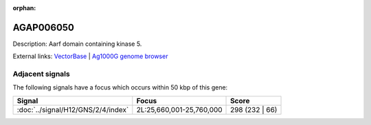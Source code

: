 :orphan:

AGAP006050
=============





Description: Aarf domain containing kinase 5.

External links:
`VectorBase <https://www.vectorbase.org/Anopheles_gambiae/Gene/Summary?g=AGAP006050>`_ |
`Ag1000G genome browser <https://www.malariagen.net/apps/ag1000g/phase1-AR3/index.html?genome_region=2L:25640105-25642170#genomebrowser>`_



Adjacent signals
----------------

The following signals have a focus which occurs within 50 kbp of this gene:



.. cssclass:: table-hover
.. csv-table::
    :widths: auto
    :header: Signal,Focus,Score

    :doc:`../signal/H12/GNS/2/4/index`,"2L:25,660,001-25,760,000",298 (232 | 66)
    




